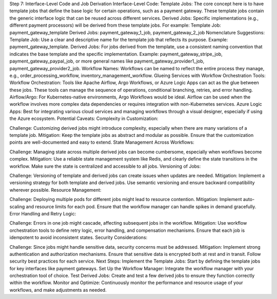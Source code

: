 Step 7: Interface-Level Code and Job Derivation
Interface-Level Code:
Template Jobs: The core concept here is to have template jobs that define the base logic for certain operations, such as a payment gateway. These template jobs contain the generic interface logic that can be reused across different services.
Derived Jobs: Specific implementations (e.g., different payment processors) will be derived from these template jobs. For example:
Template Job: payment_gateway_template
Derived Jobs: payment_gateway_1_job, payment_gateway_2_job
Nomenclature Suggestions:
Template Job: Use a clear and descriptive name for the template job that reflects its purpose. Example: payment_gateway_template.
Derived Jobs: For jobs derived from the template, use a consistent naming convention that indicates the base template and the specific implementation. Example: payment_gateway_stripe_job, payment_gateway_paypal_job, or more general names like payment_gateway_provider1_job, payment_gateway_provider2_job.
Workflow Names: Workflows can be named to reflect the entire process they manage, e.g., order_processing_workflow, inventory_management_workflow.
Glueing Services with Workflow Orchestration Tools:
Workflow Orchestration: Tools like Apache Airflow, Argo Workflows, or Azure Logic Apps can act as the glue between these jobs. These tools can manage the sequence of operations, conditional branching, retries, and error handling.
Airflow/Argo: For Kubernetes-native environments, Argo Workflows would be ideal. Airflow can be used when the workflow involves more complex data dependencies or requires integration with non-Kubernetes services.
Azure Logic Apps: Best for integrating various cloud services and managing workflows through a visual designer, especially if using the Azure ecosystem.
Potential Caveats:
Complexity in Customization:

Challenge: Customizing derived jobs might introduce complexity, especially when there are many variations of a template job.
Mitigation: Keep the template jobs as abstract and modular as possible. Ensure that the customization points are well-documented and easy to extend.
State Management Across Workflows:

Challenge: Managing state across multiple derived jobs can become cumbersome, especially when workflows become complex.
Mitigation: Use a reliable state management system like Redis, and clearly define the state transitions in the workflow. Make sure the state is centralized and accessible to all jobs.
Versioning of Jobs:

Challenge: Versioning of template and derived jobs can create issues when updates are needed.
Mitigation: Implement a versioning strategy for both template and derived jobs. Use semantic versioning and ensure backward compatibility wherever possible.
Resource Management:

Challenge: Deploying multiple pods for different jobs might lead to resource contention.
Mitigation: Implement auto-scaling and resource limits for each pod. Ensure that the workflow manager can handle spikes in demand gracefully.
Error Handling and Retry Logic:

Challenge: Errors in one job might cascade, affecting subsequent jobs in the workflow.
Mitigation: Use workflow orchestration tools to define retry logic, error handling, and compensation mechanisms. Ensure that each job is idempotent to avoid inconsistent states.
Security Considerations:

Challenge: Since jobs might handle sensitive data, security concerns must be addressed.
Mitigation: Implement strong authentication and authorization mechanisms. Ensure that sensitive data is encrypted both at rest and in transit. Follow security best practices for each service.
Next Steps:
Implement the Template Jobs: Start by defining the template jobs for key interfaces like payment gateways.
Set Up the Workflow Manager: Integrate the workflow manager with your orchestration tool of choice.
Test Derived Jobs: Create and test a few derived jobs to ensure they function correctly within the workflow.
Monitor and Optimize: Continuously monitor the performance and resource usage of your workflows, and make adjustments as needed.